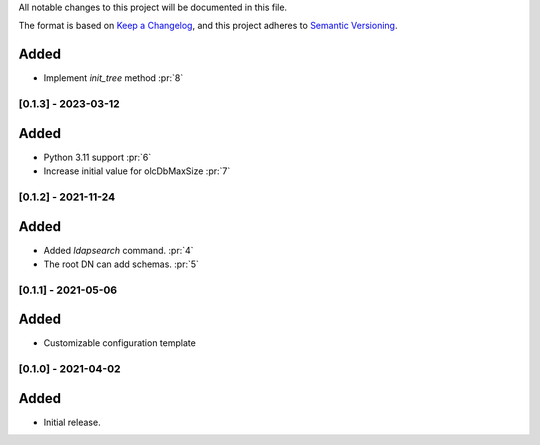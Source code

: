 All notable changes to this project will be documented in this file.

The format is based on `Keep a Changelog <https://keepachangelog.com/en/1.0.0/>`_,
and this project adheres to `Semantic Versioning <https://semver.org/spec/v2.0.0.html>`_.

Added
*****

- Implement `init_tree` method :pr:`8`

[0.1.3] - 2023-03-12
====================

Added
*****

- Python 3.11 support :pr:`6`
- Increase initial value for olcDbMaxSize :pr:`7`

[0.1.2] - 2021-11-24
====================

Added
*****

- Added `ldapsearch` command. :pr:`4`
- The root DN can add schemas. :pr:`5`

[0.1.1] - 2021-05-06
====================

Added
*****

- Customizable configuration template

[0.1.0] - 2021-04-02
====================

Added
*****

- Initial release.
